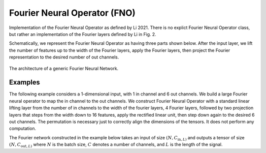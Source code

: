 Fourier Neural Operator (FNO)
~~~~~~~~~~~~~~~~~~~~~~~~~~~~~

Implementation of the Fourier Neural Operator as defined by Li 2021.
There is no explict Fourier Neural Operator class, but rather an implementation of the Fourier layers defined by Li in
Fig. 2.

Schematically, we represent the Fourier Neural Operator as having three parts shown below.
After the input layer, we lift the number of features up to the width of the Fourier layers, apply the Fourier layers,
then project the Fourier representation to the desired number of out channels.

.. figure:: ./figures/fourier_network_diagram.pdf
   :align: center
   :class: with-border
   :width: 800
   :alt: A diagram showing the architecture of a Fourier neural network.

   The architecture of a generic Fourier Neural Network.


Examples
--------

The following example considers a 1-dimensional input, with 1 in channel and 6 out channels.
We build a large Fourier neural operator to map the in channel to the out channels.
We construct Fourier Neural Operator with a standard linear lifting layer from the number of
in channels to the width of the fourier layers, 4 Fourier layers, followed by two projection layers that steps from
the width down to 16 features, apply the rectified linear unit, then step down again to the desired 6 out channels.
The permutation is necessary just to correctly align the dimensions of the tensors. It does not perform any computation.

The Fourier network constructed in the example below takes an input of size :math:`(N, C_{\text{in}, L)` and outputs
a tensor of size :math:`(N, C_{\text{out}, L)` where :math:`N` is the batch size, :math:`C` denotes a number of channels,
and :math:`L` is the length of the signal.

.. code-block:: python
    :linenos:

    import torch
    import torch.nn as nn
    import UQpy.scientific_machine_learning as sml

    in_channels = 1
    out_channels = 6
    width = 32
    modes = 50

    fno = nn.Sequential(
        nn.Linear(in_channels, width),  # lifting layer
        sml.Permutation((0, 2, 1)),
        sml.Fourier1d(width, modes),  # start of Fourier layers
        nn.ReLU(),
        sml.Fourier1d(width, modes),
        nn.ReLU(),
        sml.Fourier1d(width, modes),
        nn.ReLU(),
        sml.Fourier1d(width, modes),
        sml.Permutation((0, 2, 1)),
        nn.Linear(width, 16),  # start of projection layers
        nn.ReLU(),
        nn.Linear(16, out_channels)
    )

    N = 25
    L = 100
    x = torch.rand((N, L, in_channels))
    prediction = fno(x)  # prediction has shape (N, L, out_channels)
    print(x.shape)
    print(prediction.shape)
    print(fno)